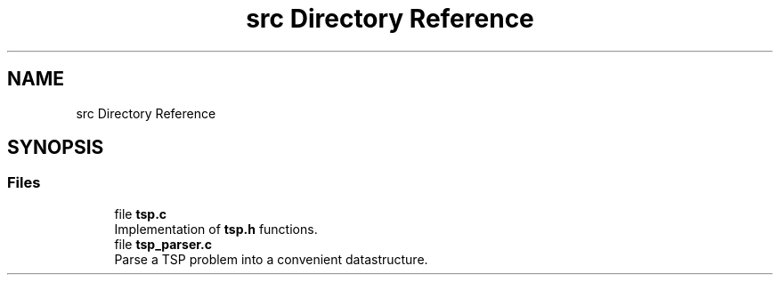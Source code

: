.TH "src Directory Reference" 3 "Mon Mar 16 2020" "TSP Solver" \" -*- nroff -*-
.ad l
.nh
.SH NAME
src Directory Reference
.SH SYNOPSIS
.br
.PP
.SS "Files"

.in +1c
.ti -1c
.RI "file \fBtsp\&.c\fP"
.br
.RI "Implementation of \fBtsp\&.h\fP functions\&. "
.ti -1c
.RI "file \fBtsp_parser\&.c\fP"
.br
.RI "Parse a TSP problem into a convenient datastructure\&. "
.in -1c
